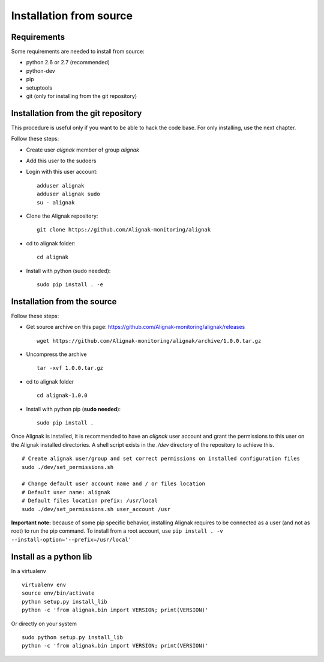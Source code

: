 .. _Installation/sources:

========================
Installation from source
========================

Requirements
============

Some requirements are needed to install from source:

* python 2.6 or 2.7 (recommended)
* python-dev
* pip
* setuptools
* git (only for installing from the git repository)


Installation from the git repository
====================================

This procedure is useful only if you want to be able to hack the code base. For only installing, use the next chapter.

Follow these steps:

* Create user *alignak* member of group *alignak*
* Add this user to the sudoers
* Login with this user account::

   adduser alignak
   adduser alignak sudo
   su - alignak

* Clone the Alignak repository::

    git clone https://github.com/Alignak-monitoring/alignak

* cd to alignak folder::

    cd alignak

* Install with python (sudo needed)::

    sudo pip install . -e


Installation from the source
============================

Follow these steps:

* Get source archive on this page: https://github.com/Alignak-monitoring/alignak/releases ::

   wget https://github.com/Alignak-monitoring/alignak/archive/1.0.0.tar.gz

* Uncompress the archive ::

    tar -xvf 1.0.0.tar.gz

* cd to alignak folder ::

    cd alignak-1.0.0

* Install with python pip (**sudo needed**)::

    sudo pip install .

Once Alignak is installed, it is recommended to have an *alignak* user account and grant the permissions to this user on the Alignak installed directories. A shell script exists in the *./dev* directory of the repository to achieve this.

::

    # Create alignak user/group and set correct permissions on installed configuration files
    sudo ./dev/set_permissions.sh

    # Change default user account name and / or files location
    # Default user name: alignak
    # Default files location prefix: /usr/local
    sudo ./dev/set_permissions.sh user_account /usr



**Important note:** because of some pip specific behavior, installing Alignak requires to be connected as a user (and not as root) to run the pip command. To install from a root account, use ``pip install . -v --install-option='--prefix=/usr/local'``

Install as a python lib
=======================

In a virtualenv ::

  virtualenv env
  source env/bin/activate
  python setup.py install_lib
  python -c 'from alignak.bin import VERSION; print(VERSION)'

Or directly on your system ::

  sudo python setup.py install_lib
  python -c 'from alignak.bin import VERSION; print(VERSION)'

